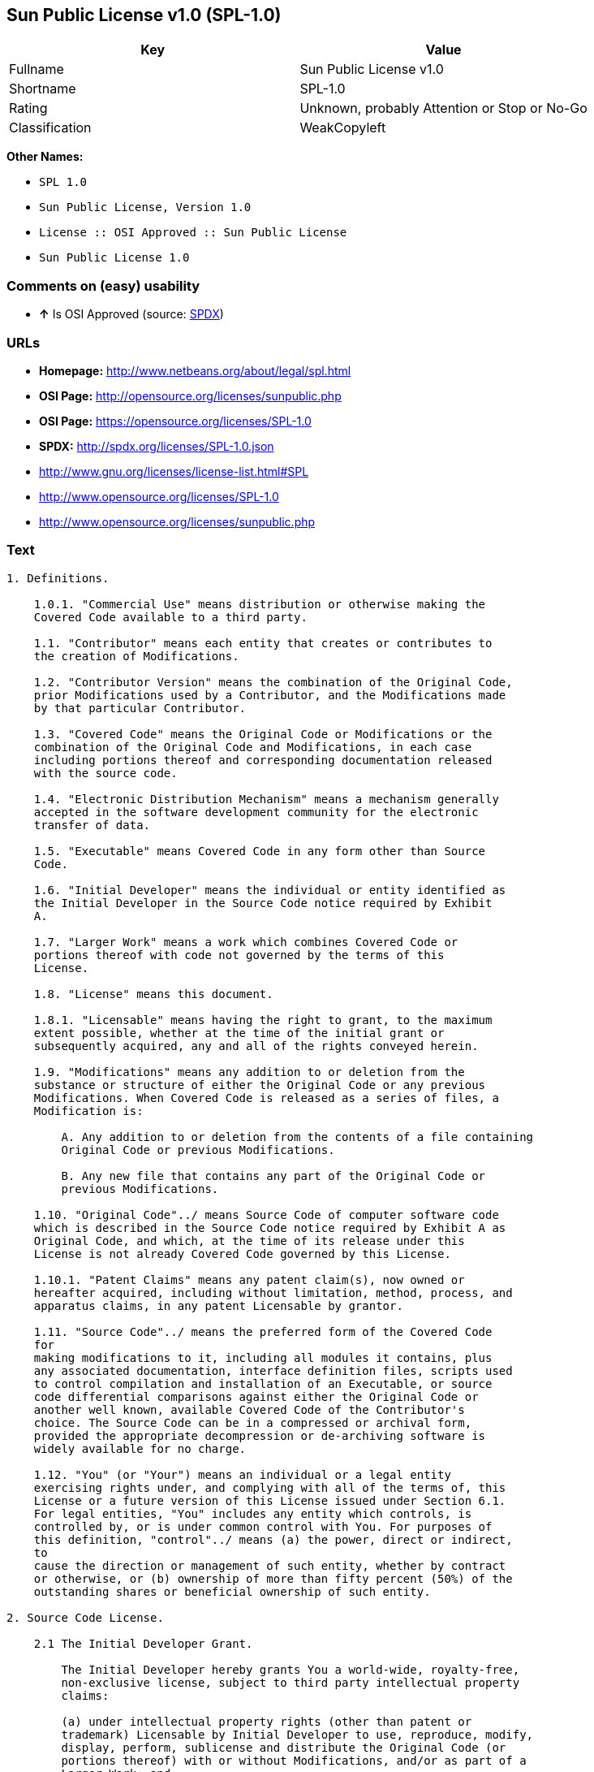 == Sun Public License v1.0 (SPL-1.0)

[cols=",",options="header",]
|====================================================
|Key |Value
|Fullname |Sun Public License v1.0
|Shortname |SPL-1.0
|Rating |Unknown, probably Attention or Stop or No-Go
|Classification |WeakCopyleft
|====================================================

*Other Names:*

* `SPL 1.0`
* `Sun Public License, Version 1.0`
* `License :: OSI Approved :: Sun Public License`
* `Sun Public License 1.0`

=== Comments on (easy) usability

* *↑* Is OSI Approved (source:
https://spdx.org/licenses/SPL-1.0.html[SPDX])

=== URLs

* *Homepage:* http://www.netbeans.org/about/legal/spl.html
* *OSI Page:* http://opensource.org/licenses/sunpublic.php
* *OSI Page:* https://opensource.org/licenses/SPL-1.0
* *SPDX:* http://spdx.org/licenses/SPL-1.0.json
* http://www.gnu.org/licenses/license-list.html#SPL
* http://www.opensource.org/licenses/SPL-1.0
* http://www.opensource.org/licenses/sunpublic.php

=== Text

....
1. Definitions.

    1.0.1. "Commercial Use" means distribution or otherwise making the
    Covered Code available to a third party.

    1.1. "Contributor" means each entity that creates or contributes to
    the creation of Modifications.

    1.2. "Contributor Version" means the combination of the Original Code,
    prior Modifications used by a Contributor, and the Modifications made
    by that particular Contributor.

    1.3. "Covered Code" means the Original Code or Modifications or the
    combination of the Original Code and Modifications, in each case
    including portions thereof and corresponding documentation released
    with the source code.

    1.4. "Electronic Distribution Mechanism" means a mechanism generally
    accepted in the software development community for the electronic
    transfer of data.

    1.5. "Executable" means Covered Code in any form other than Source
    Code.

    1.6. "Initial Developer" means the individual or entity identified as
    the Initial Developer in the Source Code notice required by Exhibit
    A.

    1.7. "Larger Work" means a work which combines Covered Code or
    portions thereof with code not governed by the terms of this
    License.

    1.8. "License" means this document.

    1.8.1. "Licensable" means having the right to grant, to the maximum
    extent possible, whether at the time of the initial grant or
    subsequently acquired, any and all of the rights conveyed herein.

    1.9. "Modifications" means any addition to or deletion from the
    substance or structure of either the Original Code or any previous
    Modifications. When Covered Code is released as a series of files, a
    Modification is:

        A. Any addition to or deletion from the contents of a file containing
        Original Code or previous Modifications.

        B. Any new file that contains any part of the Original Code or
        previous Modifications.

    1.10. "Original Code"../ means Source Code of computer software code
    which is described in the Source Code notice required by Exhibit A as
    Original Code, and which, at the time of its release under this
    License is not already Covered Code governed by this License.

    1.10.1. "Patent Claims" means any patent claim(s), now owned or
    hereafter acquired, including without limitation, method, process, and
    apparatus claims, in any patent Licensable by grantor.

    1.11. "Source Code"../ means the preferred form of the Covered Code
    for
    making modifications to it, including all modules it contains, plus
    any associated documentation, interface definition files, scripts used
    to control compilation and installation of an Executable, or source
    code differential comparisons against either the Original Code or
    another well known, available Covered Code of the Contributor's
    choice. The Source Code can be in a compressed or archival form,
    provided the appropriate decompression or de-archiving software is
    widely available for no charge.

    1.12. "You" (or "Your") means an individual or a legal entity
    exercising rights under, and complying with all of the terms of, this
    License or a future version of this License issued under Section 6.1.
    For legal entities, "You" includes any entity which controls, is
    controlled by, or is under common control with You. For purposes of
    this definition, "control"../ means (a) the power, direct or indirect,
    to
    cause the direction or management of such entity, whether by contract
    or otherwise, or (b) ownership of more than fifty percent (50%) of the
    outstanding shares or beneficial ownership of such entity.

2. Source Code License.

    2.1 The Initial Developer Grant.

        The Initial Developer hereby grants You a world-wide, royalty-free,
        non-exclusive license, subject to third party intellectual property
        claims:

        (a) under intellectual property rights (other than patent or
        trademark) Licensable by Initial Developer to use, reproduce, modify,
        display, perform, sublicense and distribute the Original Code (or
        portions thereof) with or without Modifications, and/or as part of a
        Larger Work; and

        (b) under Patent Claims infringed by the making, using or selling of
        Original Code, to make, have made, use, practice, sell, and offer for
        sale, and/or otherwise dispose of the Original Code (or portions
        thereof).

        (c) the licenses granted in this Section 2.1(a) and (b) are effective
        on the date Initial Developer first distributes Original Code under
        the terms of this License.

        (d) Notwithstanding Section 2.1(b) above, no patent license is
        granted: 1) for code that You delete from the Original Code; 2)
        separate from the Original Code; or 3) for infringements caused
        by:

        i) the modification of the Original Code or ii) the combination of the
        Original Code with other software or devices.

    2.2. Contributor Grant.

        Subject to third party intellectual property claims, each Contributor
        hereby grants You a world-wide, royalty-free, non-exclusive license

            (a) under intellectual property rights (other than patent
            or
            trademark) Licensable by Contributor, to use, reproduce, modify,
            display, perform, sublicense and distribute the Modifications created
            by such Contributor (or portions thereof) either on an unmodified
            basis, with other Modifications, as Covered Code and/or as part of a
            Larger Work; and

            b) under Patent Claims infringed by the making, using, or selling of
            Modifications made by that Contributor either alone and/or in
            combination with its Contributor Version (or portions of such
            combination), to make, use, sell, offer for sale, have made, and/or
            otherwise dispose of: 1) Modifications made by that Contributor (or
            portions thereof); and 2) the combination of Modifications made by
            that Contributor with its Contributor Version (or portions of such
            combination).

            (c) the licenses granted in Sections 2.2(a) and 2.2(b) are effective
            on the date Contributor first makes Commercial Use of the Covered
            Code.

            (d) notwithstanding Section 2.2(b) above, no patent license is
            granted: 1) for any code that Contributor has deleted from the
            Contributor Version; 2) separate from the Contributor Version; 3) for
            infringements caused by: i) third party modifications of Contributor
            Version or ii) the combination of Modifications made by that
            Contributor with other software (except as part of the Contributor
            Version) or other devices; or 4) under Patent Claims infringed by
            Covered Code in the absence of Modifications made by that
            Contributor.

    3. Distribution Obligations.

        3.1. Application of License.

        The Modifications which You create or to which You contribute are
        governed by the terms of this License, including without limitation
        Section 2.2. The Source Code version of Covered Code may be
        distributed only under the terms of this License or a future version
        of this License released under Section 6.1, and You must include a
        copy of this License with every copy of the Source Code You
        distribute. You may not offer or impose any terms on any Source Code
        version that alters or restricts the applicable version of this
        License or the recipients' rights hereunder. However, You may include
        an additional document offering the additional rights described in
        Section 3.5.

        3.2. Availability of Source Code.

        Any Modification which You create or to which You contribute must be
        made available in Source Code form under the terms of this License
        either on the same media as an Executable version or via an accepted
        Electronic Distribution Mechanism to anyone to whom you made an
        Executable version available; and if made available via Electronic
        Distribution Mechanism, must remain available for at least twelve (12)
        months after the date it initially became available, or at least six
        (6) months after a subsequent version of that particular Modification
        has been made available to such recipients. You are responsible for
        ensuring that the Source Code version remains available even if the
        Electronic Distribution Mechanism is maintained by a third party.

        3.3. Description of Modifications.

        You must cause all Covered Code to which You contribute to contain a
        file documenting the changes You made to create that Covered Code and
        the date of any change. You must include a prominent statement that
        the Modification is derived, directly or indirectly, from Original
        Code provided by the Initial Developer and including the name of the
        Initial Developer in (a) the Source Code, and (b) in any notice in an
        Executable version or related documentation in which You describe the
        origin or ownership of the Covered Code.

        3.4. Intellectual Property Matters.

            (a) Third Party Claims.

            If Contributor has knowledge that a license under a third party's
            intellectual property rights is required to exercise the rights
            granted by such Contributor under Sections 2.1 or 2.2, Contributor
            must include a text file with the Source Code distribution titled
            "../LEGAL'' which describes the claim and the party making the claim in
            sufficient detail that a recipient will know whom to contact. If
            Contributor obtains such knowledge after the Modification is made
            available as described in Section 3.2, Contributor shall promptly
            modify the LEGAL file in all copies Contributor makes available
            thereafter and shall take other steps (such as notifying appropriate
            mailing lists or newsgroups) reasonably calculated to inform those who
            received the Covered Code that new knowledge has been obtained.

            (b) Contributor APIs.

            If Contributor's Modifications include an application programming
            interface ("API"../) and Contributor has knowledge of patent licenses
            which are reasonably necessary to implement that API, Contributor must
            also include this information in the LEGAL file.

            (c) Representations.

            Contributor represents that, except as disclosed pursuant to Section
            3.4(a) above, Contributor believes that Contributor's Modifications
            are Contributor's original creation(s) and/or Contributor has
            sufficient rights to grant the rights conveyed by this
            License

            .

        3.5. Required Notices.

        You must duplicate the notice in Exhibit A in each file of the Source
        Code. If it is not possible to put such notice in a particular Source
        Code file due to its structure, then You must include such notice in a
        location (such as a relevant directory) where a user would be likely
        to look for such a notice. If You created one or more Modification(s)
        You may add your name as a Contributor to the notice described in
        Exhibit A. You must also duplicate this License in any documentation
        for the Source Code where You describe recipients' rights or ownership
        rights relating to Covered Code. You may choose to offer, and to
        charge a fee for, warranty, support, indemnity or liability
        obligations to one or more recipients of Covered Code. However, You
        may do so only on Your own behalf, and not on behalf of the Initial
        Developer or any Contributor. You must make it absolutely clear than
        any such warranty, support, indemnity or liability obligation is
        offered by You alone, and You hereby agree to indemnify the Initial
        Developer and every Contributor for any liability incurred by the
        Initial Developer or such Contributor as a result of warranty,
        support, indemnity or liability terms You offer.

        3.6. Distribution of Executable Versions.

        You may distribute Covered Code in Executable form only if the
        requirements of Section 3.1-3.5 have been met for that Covered Code,
        and if You include a notice stating that the Source Code version of
        the Covered Code is available under the terms of this License,
        including a description of how and where You have fulfilled the
        obligations of Section 3.2. The notice must be conspicuously included
        in any notice in an Executable version, related documentation or
        collateral in which You describe recipients' rights relating to the
        Covered Code. You may distribute the Executable version of Covered
        Code or ownership rights under a license of Your choice, which may
        contain terms different from this License, provided that You are in
        compliance with the terms of this License and that the license for the
        Executable version does not attempt to limit or alter the recipient's
        rights in the Source Code version from the rights set forth in this
        License. If You distribute the Executable version under a different
        license You must make it absolutely clear that any terms which differ
        from this License are offered by You alone, not by the Initial
        Developer or any Contributor. You hereby agree to indemnify the
        Initial Developer and every Contributor for any liability incurred by
        the Initial Developer or such Contributor as a result of any such
        terms You offer.

        3.7. Larger Works.

        You may create a Larger Work by combining Covered Code with other
        code
        not governed by the terms of this License and distribute the Larger
        Work as a single product. In such a case, You must make sure the
        requirements of this License are fulfilled for the Covered Code.

    4. Inability to Comply Due to Statute or Regulation.

    If it is impossible for You to comply with any of the terms of this
    License with respect to some or all of the Covered Code due to
    statute, judicial order, or regulation then You must: (a) comply with
    the terms of this License to the maximum extent possible; and (b)
    describe the limitations and the code they affect. Such description
    must be included in the LEGAL file described in Section 3.4 and must
    be included with all distributions of the Source Code. Except to the
    extent prohibited by statute or regulation, such description must be
    sufficiently detailed for a recipient of ordinary skill to be able to
    understand it.

    5. Application of this License.

    This License applies to code to which the Initial Developer has
    attached the notice in Exhibit A and to related Covered Code.

    6. Versions of the License.

        6.1. New Versions.

        Sun Microsystems, Inc. ("Sun") may publish revised and/or new versions
        of the License from time to time. Each version will be given a
        distinguishing version number.

        6.2. Effect of New Versions.

        Once Covered Code has been published under a particular version of
        the
        License, You may always continue to use it under the terms of that
        version. You may also choose to use such Covered Code under the terms
        of any subsequent version of the License published by Sun. No one
        other than Sun has the right to modify the terms applicable to Covered
        Code created under this License.

        6.3. Derivative Works.

        If You create or use a modified version of this License (which you
        may
        only do in order to apply it to code which is not already Covered Code
        governed by this License), You must: (a) rename Your license so that
        the phrases "Sun," "Sun Public License," or "SPL"../ or any confusingly
        similar phrase do not appear in your license (except to note that your
        license differs from this License) and (b) otherwise make it clear
        that Your version of the license contains terms which differ from the
        Sun Public License. (Filling in the name of the Initial Developer,
        Original Code or Contributor in the notice described in Exhibit A
        shall not of themselves be deemed to be modifications of this
        License.)

    7. DISCLAIMER OF WARRANTY.

    COVERED CODE IS PROVIDED UNDER THIS LICENSE ON AN "../AS IS'' BASIS,
    WITHOUT WARRANTY OF ANY KIND, EITHER EXPRESSED OR IMPLIED, INCLUDING,
    WITHOUT LIMITATION, WARRANTIES THAT THE COVERED CODE IS FREE OF
    DEFECTS, MERCHANTABLE, FIT FOR A PARTICULAR PURPOSE OR NON-INFRINGING.
    THE ENTIRE RISK AS TO THE QUALITY AND PERFORMANCE OF THE COVERED CODE
    IS WITH YOU. SHOULD ANY COVERED CODE PROVE DEFECTIVE IN ANY RESPECT,
    YOU (NOT THE INITIAL DEVELOPER OR ANY OTHER CONTRIBUTOR) ASSUME THE
    COST OF ANY NECESSARY SERVICING, REPAIR OR CORRECTION. THIS DISCLAIMER
    OF WARRANTY CONSTITUTES AN ESSENTIAL PART OF THIS LICENSE. NO USE OF
    ANY COVERED CODE IS AUTHORIZED HEREUNDER EXCEPT UNDER THIS
    DISCLAIMER.

    8. TERMINATION.

        8.1. This License and the rights granted hereunder will terminate
        automatically if You fail to comply with terms herein and fail to cure
        such breach within 30 days of becoming aware of the breach. All
        sublicenses to the Covered Code which are properly granted shall
        survive any termination of this License. Provisions which, by their
        nature, must remain in effect beyond the termination of this License
        shall survive.

        8.2. If You initiate litigation by asserting a patent infringement
        claim (excluding declaratory judgment actions) against Initial Developer
        or a Contributor (the Initial Developer or Contributor against whom
        You file such action is referred to as "Participant") alleging
        that:

            (a) such Participant's Contributor Version directly or indirectly
            infringes any patent, then any and all rights granted by such
            Participant to You under Sections 2.1 and/or 2.2 of this License
            shall, upon 60 days notice from Participant terminate prospectively,
            unless if within 60 days after receipt of notice You either: (i)
            agree in writing to pay Participant a mutually agreeable reasonable
            royalty for Your past and future use of Modifications made by such
            Participant, or (ii) withdraw Your litigation claim with respect to
            the Contributor Version against such Participant. If within 60 days
            of notice, a reasonable royalty and payment arrangement are not
            mutually agreed upon in writing by the parties or the litigation claim
            is not withdrawn, the rights granted by Participant to You under
            Sections 2.1 and/or 2.2 automatically terminate at the expiration of
            the 60 day notice period specified above.

            (b) any software, hardware, or device, other than such Participant's
            Contributor Version, directly or indirectly infringes any patent, then
            any rights granted to You by such Participant under Sections 2.1(b)
            and 2.2(b) are revoked effective as of the date You first made, used,
            sold, distributed, or had made, Modifications made by that
            Participant.

        8.3. If You assert a patent infringement claim against Participant
        alleging that such Participant's Contributor Version directly or
        indirectly infringes any patent where such claim is resolved (such as
        by license or settlement) prior to the initiation of patent
        infringement litigation, then the reasonable value of the licenses
        granted by such Participant under Sections 2.1 or 2.2 shall be taken
        into account in determining the amount or value of any payment or
        license.

        8.4. In the event of termination under Sections 8.1 or 8.2 above,
        all
        end user license agreements (excluding distributors and resellers)
        which have been validly granted by You or any distributor hereunder
        prior to termination shall survive termination.

    9. LIMITATION OF LIABILITY.

    UNDER NO CIRCUMSTANCES AND UNDER NO LEGAL THEORY, WHETHER TORT
    (INCLUDING NEGLIGENCE), CONTRACT, OR OTHERWISE, SHALL YOU, THE INITIAL
    DEVELOPER, ANY OTHER CONTRIBUTOR, OR ANY DISTRIBUTOR OF COVERED CODE,
    OR ANY SUPPLIER OF ANY OF SUCH PARTIES, BE LIABLE TO ANY PERSON FOR
    ANY INDIRECT, SPECIAL, INCIDENTAL, OR CONSEQUENTIAL DAMAGES OF ANY
    CHARACTER INCLUDING, WITHOUT LIMITATION, DAMAGES FOR LOSS OF GOODWILL,
    WORK STOPPAGE, COMPUTER FAILURE OR MALFUNCTION, OR ANY AND ALL OTHER
    COMMERCIAL DAMAGES OR LOSSES, EVEN IF SUCH PARTY SHALL HAVE BEEN
    INFORMED OF THE POSSIBILITY OF SUCH DAMAGES. THIS LIMITATION OF
    LIABILITY SHALL NOT APPLY TO LIABILITY FOR DEATH OR PERSONAL INJURY
    RESULTING FROM SUCH PARTY'S NEGLIGENCE TO THE EXTENT APPLICABLE LAW
    PROHIBITS SUCH LIMITATION. SOME JURISDICTIONS DO NOT ALLOW THE
    EXCLUSION OR LIMITATION OF INCIDENTAL OR CONSEQUENTIAL DAMAGES, SO
    THIS EXCLUSION AND LIMITATION MAY NOT APPLY TO YOU.

    10. U.S. GOVERNMENT END USERS.

    The Covered Code is a "commercial item," as that term is defined in
    48
    C.F.R. 2.101 (Oct. 1995), consisting of "commercial computer software"
    and "commercial computer software documentation,"../ as such terms are
    used in 48 C.F.R. 12.212 (Sept. 1995). Consistent with 48 C.F.R.
    12.212 and 48 C.F.R. 227.7202-1 through 227.7202-4 (June 1995), all
    U.S. Government End Users acquire Covered Code with only those rights
    set forth herein.

    11. MISCELLANEOUS.

    This License represents the complete agreement concerning subject
    matter hereof. If any provision of this License is held to be
    unenforceable, such provision shall be reformed only to the extent
    necessary to make it enforceable. This License shall be governed by
    California law provisions (except to the extent applicable law, if
    any, provides otherwise), excluding its conflict-of-law provisions.
    With respect to disputes in which at least one party is a citizen of,
    or an entity chartered or registered to do business in the United
    States of America, any litigation relating to this License shall be
    subject to the jurisdiction of the Federal Courts of the Northern
    District of California, with venue lying in Santa Clara County,
    California, with the losing party responsible for costs, including
    without limitation, court costs and reasonable attorneys' fees and
    expenses. The application of the United Nations Convention on
    Contracts for the International Sale of Goods is expressly excluded.
    Any law or regulation which provides that the language of a contract
    shall be construed against the drafter shall not apply to this
    License.

    12. RESPONSIBILITY FOR CLAIMS.

    As between Initial Developer and the Contributors, each party is
    responsible for claims and damages arising, directly or indirectly,
    out of its utilization of rights under this License and You agree to
    work with Initial Developer and Contributors to distribute such
    responsibility on an equitable basis. Nothing herein is intended or
    shall be deemed to constitute any admission of liability.

    13. MULTIPLE-LICENSED CODE.

    Initial Developer may designate portions of the Covered Code as
    ?Multiple-Licensed?. ?Multiple-Licensed? means that the Initial
    Developer permits you to utilize portions of the Covered Code under
    Your choice of the alternative licenses, if any, specified by the
    Initial Developer in the file described in Exhibit A.

    Exhibit A -Sun Public License Notice.

        The contents of this file are subject to the Sun Public License

        Version 1.0 (the License); you may not use this file except in

        compliance with the License. A copy of the License is available at

        http://www.sun.com/

        The Original Code is  . The Initial Developer of the

        Original Code is  . Portions created by   are Copyright

        (C) . All Rights Reserved.

        Contributor(s):  .

        Alternatively, the contents of this file may be used under the terms

        of the   license (the ?[   ] License?), in which case the

        provisions of [ ] License are applicable instead of those above.

        If you wish to allow use of your version of this file only under the

        terms of the [ ] License and not to allow others to use your

        version of this file under the SPL, indicate your decision by deleting

        the provisions above and replace them with the notice and other

        provisions required by the [   ] License. If you do not delete the

        provisions above, a recipient may use your version of this file under

        either the SPL or the [   ] License.

        [NOTE: The text of this Exhibit A may differ slightly from the text of

        the notices in the Source Code files of the Original Code. You should

        use the text of this Exhibit A rather than the text found in the

        Original Code Source Code for Your Modifications.]
....

'''''

=== Raw Data

....
{
    "__impliedNames": [
        "SPL-1.0",
        "Sun Public License v1.0",
        "spl-1.0",
        "SPL 1.0",
        "Sun Public License, Version 1.0",
        "License :: OSI Approved :: Sun Public License",
        "Sun Public License 1.0"
    ],
    "__impliedId": "SPL-1.0",
    "facts": {
        "Open Knowledge International": {
            "is_generic": null,
            "status": "active",
            "domain_software": true,
            "url": "https://opensource.org/licenses/SPL-1.0",
            "maintainer": "",
            "od_conformance": "not reviewed",
            "_sourceURL": "https://github.com/okfn/licenses/blob/master/licenses.csv",
            "domain_data": false,
            "osd_conformance": "approved",
            "id": "SPL-1.0",
            "title": "Sun Public License 1.0",
            "_implications": {
                "__impliedNames": [
                    "SPL-1.0",
                    "Sun Public License 1.0"
                ],
                "__impliedId": "SPL-1.0",
                "__impliedURLs": [
                    [
                        null,
                        "https://opensource.org/licenses/SPL-1.0"
                    ]
                ]
            },
            "domain_content": false
        },
        "LicenseName": {
            "implications": {
                "__impliedNames": [
                    "SPL-1.0",
                    "SPL-1.0",
                    "Sun Public License v1.0",
                    "spl-1.0",
                    "SPL 1.0",
                    "Sun Public License, Version 1.0",
                    "License :: OSI Approved :: Sun Public License",
                    "Sun Public License 1.0"
                ],
                "__impliedId": "SPL-1.0"
            },
            "shortname": "SPL-1.0",
            "otherNames": [
                "SPL-1.0",
                "Sun Public License v1.0",
                "spl-1.0",
                "SPL 1.0",
                "Sun Public License, Version 1.0",
                "License :: OSI Approved :: Sun Public License",
                "Sun Public License 1.0"
            ]
        },
        "SPDX": {
            "isSPDXLicenseDeprecated": false,
            "spdxFullName": "Sun Public License v1.0",
            "spdxDetailsURL": "http://spdx.org/licenses/SPL-1.0.json",
            "_sourceURL": "https://spdx.org/licenses/SPL-1.0.html",
            "spdxLicIsOSIApproved": true,
            "spdxSeeAlso": [
                "https://opensource.org/licenses/SPL-1.0"
            ],
            "_implications": {
                "__impliedNames": [
                    "SPL-1.0",
                    "Sun Public License v1.0"
                ],
                "__impliedId": "SPL-1.0",
                "__impliedJudgement": [
                    [
                        "SPDX",
                        {
                            "tag": "PositiveJudgement",
                            "contents": "Is OSI Approved"
                        }
                    ]
                ],
                "__impliedURLs": [
                    [
                        "SPDX",
                        "http://spdx.org/licenses/SPL-1.0.json"
                    ],
                    [
                        null,
                        "https://opensource.org/licenses/SPL-1.0"
                    ]
                ]
            },
            "spdxLicenseId": "SPL-1.0"
        },
        "Scancode": {
            "otherUrls": [
                "http://www.gnu.org/licenses/license-list.html#SPL",
                "http://www.opensource.org/licenses/SPL-1.0",
                "https://opensource.org/licenses/SPL-1.0"
            ],
            "homepageUrl": "http://www.netbeans.org/about/legal/spl.html",
            "shortName": "SPL 1.0",
            "textUrls": null,
            "text": "1. Definitions.\n\n    1.0.1. \"Commercial Use\" means distribution or otherwise making the\n    Covered Code available to a third party.\n\n    1.1. \"Contributor\" means each entity that creates or contributes to\n    the creation of Modifications.\n\n    1.2. \"Contributor Version\" means the combination of the Original Code,\n    prior Modifications used by a Contributor, and the Modifications made\n    by that particular Contributor.\n\n    1.3. \"Covered Code\" means the Original Code or Modifications or the\n    combination of the Original Code and Modifications, in each case\n    including portions thereof and corresponding documentation released\n    with the source code.\n\n    1.4. \"Electronic Distribution Mechanism\" means a mechanism generally\n    accepted in the software development community for the electronic\n    transfer of data.\n\n    1.5. \"Executable\" means Covered Code in any form other than Source\n    Code.\n\n    1.6. \"Initial Developer\" means the individual or entity identified as\n    the Initial Developer in the Source Code notice required by Exhibit\n    A.\n\n    1.7. \"Larger Work\" means a work which combines Covered Code or\n    portions thereof with code not governed by the terms of this\n    License.\n\n    1.8. \"License\" means this document.\n\n    1.8.1. \"Licensable\" means having the right to grant, to the maximum\n    extent possible, whether at the time of the initial grant or\n    subsequently acquired, any and all of the rights conveyed herein.\n\n    1.9. \"Modifications\" means any addition to or deletion from the\n    substance or structure of either the Original Code or any previous\n    Modifications. When Covered Code is released as a series of files, a\n    Modification is:\n\n        A. Any addition to or deletion from the contents of a file containing\n        Original Code or previous Modifications.\n\n        B. Any new file that contains any part of the Original Code or\n        previous Modifications.\n\n    1.10. \"Original Code\"../ means Source Code of computer software code\n    which is described in the Source Code notice required by Exhibit A as\n    Original Code, and which, at the time of its release under this\n    License is not already Covered Code governed by this License.\n\n    1.10.1. \"Patent Claims\" means any patent claim(s), now owned or\n    hereafter acquired, including without limitation, method, process, and\n    apparatus claims, in any patent Licensable by grantor.\n\n    1.11. \"Source Code\"../ means the preferred form of the Covered Code\n    for\n    making modifications to it, including all modules it contains, plus\n    any associated documentation, interface definition files, scripts used\n    to control compilation and installation of an Executable, or source\n    code differential comparisons against either the Original Code or\n    another well known, available Covered Code of the Contributor's\n    choice. The Source Code can be in a compressed or archival form,\n    provided the appropriate decompression or de-archiving software is\n    widely available for no charge.\n\n    1.12. \"You\" (or \"Your\") means an individual or a legal entity\n    exercising rights under, and complying with all of the terms of, this\n    License or a future version of this License issued under Section 6.1.\n    For legal entities, \"You\" includes any entity which controls, is\n    controlled by, or is under common control with You. For purposes of\n    this definition, \"control\"../ means (a) the power, direct or indirect,\n    to\n    cause the direction or management of such entity, whether by contract\n    or otherwise, or (b) ownership of more than fifty percent (50%) of the\n    outstanding shares or beneficial ownership of such entity.\n\n2. Source Code License.\n\n    2.1 The Initial Developer Grant.\n\n        The Initial Developer hereby grants You a world-wide, royalty-free,\n        non-exclusive license, subject to third party intellectual property\n        claims:\n\n        (a) under intellectual property rights (other than patent or\n        trademark) Licensable by Initial Developer to use, reproduce, modify,\n        display, perform, sublicense and distribute the Original Code (or\n        portions thereof) with or without Modifications, and/or as part of a\n        Larger Work; and\n\n        (b) under Patent Claims infringed by the making, using or selling of\n        Original Code, to make, have made, use, practice, sell, and offer for\n        sale, and/or otherwise dispose of the Original Code (or portions\n        thereof).\n\n        (c) the licenses granted in this Section 2.1(a) and (b) are effective\n        on the date Initial Developer first distributes Original Code under\n        the terms of this License.\n\n        (d) Notwithstanding Section 2.1(b) above, no patent license is\n        granted: 1) for code that You delete from the Original Code; 2)\n        separate from the Original Code; or 3) for infringements caused\n        by:\n\n        i) the modification of the Original Code or ii) the combination of the\n        Original Code with other software or devices.\n\n    2.2. Contributor Grant.\n\n        Subject to third party intellectual property claims, each Contributor\n        hereby grants You a world-wide, royalty-free, non-exclusive license\n\n            (a) under intellectual property rights (other than patent\n            or\n            trademark) Licensable by Contributor, to use, reproduce, modify,\n            display, perform, sublicense and distribute the Modifications created\n            by such Contributor (or portions thereof) either on an unmodified\n            basis, with other Modifications, as Covered Code and/or as part of a\n            Larger Work; and\n\n            b) under Patent Claims infringed by the making, using, or selling of\n            Modifications made by that Contributor either alone and/or in\n            combination with its Contributor Version (or portions of such\n            combination), to make, use, sell, offer for sale, have made, and/or\n            otherwise dispose of: 1) Modifications made by that Contributor (or\n            portions thereof); and 2) the combination of Modifications made by\n            that Contributor with its Contributor Version (or portions of such\n            combination).\n\n            (c) the licenses granted in Sections 2.2(a) and 2.2(b) are effective\n            on the date Contributor first makes Commercial Use of the Covered\n            Code.\n\n            (d) notwithstanding Section 2.2(b) above, no patent license is\n            granted: 1) for any code that Contributor has deleted from the\n            Contributor Version; 2) separate from the Contributor Version; 3) for\n            infringements caused by: i) third party modifications of Contributor\n            Version or ii) the combination of Modifications made by that\n            Contributor with other software (except as part of the Contributor\n            Version) or other devices; or 4) under Patent Claims infringed by\n            Covered Code in the absence of Modifications made by that\n            Contributor.\n\n    3. Distribution Obligations.\n\n        3.1. Application of License.\n\n        The Modifications which You create or to which You contribute are\n        governed by the terms of this License, including without limitation\n        Section 2.2. The Source Code version of Covered Code may be\n        distributed only under the terms of this License or a future version\n        of this License released under Section 6.1, and You must include a\n        copy of this License with every copy of the Source Code You\n        distribute. You may not offer or impose any terms on any Source Code\n        version that alters or restricts the applicable version of this\n        License or the recipients' rights hereunder. However, You may include\n        an additional document offering the additional rights described in\n        Section 3.5.\n\n        3.2. Availability of Source Code.\n\n        Any Modification which You create or to which You contribute must be\n        made available in Source Code form under the terms of this License\n        either on the same media as an Executable version or via an accepted\n        Electronic Distribution Mechanism to anyone to whom you made an\n        Executable version available; and if made available via Electronic\n        Distribution Mechanism, must remain available for at least twelve (12)\n        months after the date it initially became available, or at least six\n        (6) months after a subsequent version of that particular Modification\n        has been made available to such recipients. You are responsible for\n        ensuring that the Source Code version remains available even if the\n        Electronic Distribution Mechanism is maintained by a third party.\n\n        3.3. Description of Modifications.\n\n        You must cause all Covered Code to which You contribute to contain a\n        file documenting the changes You made to create that Covered Code and\n        the date of any change. You must include a prominent statement that\n        the Modification is derived, directly or indirectly, from Original\n        Code provided by the Initial Developer and including the name of the\n        Initial Developer in (a) the Source Code, and (b) in any notice in an\n        Executable version or related documentation in which You describe the\n        origin or ownership of the Covered Code.\n\n        3.4. Intellectual Property Matters.\n\n            (a) Third Party Claims.\n\n            If Contributor has knowledge that a license under a third party's\n            intellectual property rights is required to exercise the rights\n            granted by such Contributor under Sections 2.1 or 2.2, Contributor\n            must include a text file with the Source Code distribution titled\n            \"../LEGAL'' which describes the claim and the party making the claim in\n            sufficient detail that a recipient will know whom to contact. If\n            Contributor obtains such knowledge after the Modification is made\n            available as described in Section 3.2, Contributor shall promptly\n            modify the LEGAL file in all copies Contributor makes available\n            thereafter and shall take other steps (such as notifying appropriate\n            mailing lists or newsgroups) reasonably calculated to inform those who\n            received the Covered Code that new knowledge has been obtained.\n\n            (b) Contributor APIs.\n\n            If Contributor's Modifications include an application programming\n            interface (\"API\"../) and Contributor has knowledge of patent licenses\n            which are reasonably necessary to implement that API, Contributor must\n            also include this information in the LEGAL file.\n\n            (c) Representations.\n\n            Contributor represents that, except as disclosed pursuant to Section\n            3.4(a) above, Contributor believes that Contributor's Modifications\n            are Contributor's original creation(s) and/or Contributor has\n            sufficient rights to grant the rights conveyed by this\n            License\n\n            .\n\n        3.5. Required Notices.\n\n        You must duplicate the notice in Exhibit A in each file of the Source\n        Code. If it is not possible to put such notice in a particular Source\n        Code file due to its structure, then You must include such notice in a\n        location (such as a relevant directory) where a user would be likely\n        to look for such a notice. If You created one or more Modification(s)\n        You may add your name as a Contributor to the notice described in\n        Exhibit A. You must also duplicate this License in any documentation\n        for the Source Code where You describe recipients' rights or ownership\n        rights relating to Covered Code. You may choose to offer, and to\n        charge a fee for, warranty, support, indemnity or liability\n        obligations to one or more recipients of Covered Code. However, You\n        may do so only on Your own behalf, and not on behalf of the Initial\n        Developer or any Contributor. You must make it absolutely clear than\n        any such warranty, support, indemnity or liability obligation is\n        offered by You alone, and You hereby agree to indemnify the Initial\n        Developer and every Contributor for any liability incurred by the\n        Initial Developer or such Contributor as a result of warranty,\n        support, indemnity or liability terms You offer.\n\n        3.6. Distribution of Executable Versions.\n\n        You may distribute Covered Code in Executable form only if the\n        requirements of Section 3.1-3.5 have been met for that Covered Code,\n        and if You include a notice stating that the Source Code version of\n        the Covered Code is available under the terms of this License,\n        including a description of how and where You have fulfilled the\n        obligations of Section 3.2. The notice must be conspicuously included\n        in any notice in an Executable version, related documentation or\n        collateral in which You describe recipients' rights relating to the\n        Covered Code. You may distribute the Executable version of Covered\n        Code or ownership rights under a license of Your choice, which may\n        contain terms different from this License, provided that You are in\n        compliance with the terms of this License and that the license for the\n        Executable version does not attempt to limit or alter the recipient's\n        rights in the Source Code version from the rights set forth in this\n        License. If You distribute the Executable version under a different\n        license You must make it absolutely clear that any terms which differ\n        from this License are offered by You alone, not by the Initial\n        Developer or any Contributor. You hereby agree to indemnify the\n        Initial Developer and every Contributor for any liability incurred by\n        the Initial Developer or such Contributor as a result of any such\n        terms You offer.\n\n        3.7. Larger Works.\n\n        You may create a Larger Work by combining Covered Code with other\n        code\n        not governed by the terms of this License and distribute the Larger\n        Work as a single product. In such a case, You must make sure the\n        requirements of this License are fulfilled for the Covered Code.\n\n    4. Inability to Comply Due to Statute or Regulation.\n\n    If it is impossible for You to comply with any of the terms of this\n    License with respect to some or all of the Covered Code due to\n    statute, judicial order, or regulation then You must: (a) comply with\n    the terms of this License to the maximum extent possible; and (b)\n    describe the limitations and the code they affect. Such description\n    must be included in the LEGAL file described in Section 3.4 and must\n    be included with all distributions of the Source Code. Except to the\n    extent prohibited by statute or regulation, such description must be\n    sufficiently detailed for a recipient of ordinary skill to be able to\n    understand it.\n\n    5. Application of this License.\n\n    This License applies to code to which the Initial Developer has\n    attached the notice in Exhibit A and to related Covered Code.\n\n    6. Versions of the License.\n\n        6.1. New Versions.\n\n        Sun Microsystems, Inc. (\"Sun\") may publish revised and/or new versions\n        of the License from time to time. Each version will be given a\n        distinguishing version number.\n\n        6.2. Effect of New Versions.\n\n        Once Covered Code has been published under a particular version of\n        the\n        License, You may always continue to use it under the terms of that\n        version. You may also choose to use such Covered Code under the terms\n        of any subsequent version of the License published by Sun. No one\n        other than Sun has the right to modify the terms applicable to Covered\n        Code created under this License.\n\n        6.3. Derivative Works.\n\n        If You create or use a modified version of this License (which you\n        may\n        only do in order to apply it to code which is not already Covered Code\n        governed by this License), You must: (a) rename Your license so that\n        the phrases \"Sun,\" \"Sun Public License,\" or \"SPL\"../ or any confusingly\n        similar phrase do not appear in your license (except to note that your\n        license differs from this License) and (b) otherwise make it clear\n        that Your version of the license contains terms which differ from the\n        Sun Public License. (Filling in the name of the Initial Developer,\n        Original Code or Contributor in the notice described in Exhibit A\n        shall not of themselves be deemed to be modifications of this\n        License.)\n\n    7. DISCLAIMER OF WARRANTY.\n\n    COVERED CODE IS PROVIDED UNDER THIS LICENSE ON AN \"../AS IS'' BASIS,\n    WITHOUT WARRANTY OF ANY KIND, EITHER EXPRESSED OR IMPLIED, INCLUDING,\n    WITHOUT LIMITATION, WARRANTIES THAT THE COVERED CODE IS FREE OF\n    DEFECTS, MERCHANTABLE, FIT FOR A PARTICULAR PURPOSE OR NON-INFRINGING.\n    THE ENTIRE RISK AS TO THE QUALITY AND PERFORMANCE OF THE COVERED CODE\n    IS WITH YOU. SHOULD ANY COVERED CODE PROVE DEFECTIVE IN ANY RESPECT,\n    YOU (NOT THE INITIAL DEVELOPER OR ANY OTHER CONTRIBUTOR) ASSUME THE\n    COST OF ANY NECESSARY SERVICING, REPAIR OR CORRECTION. THIS DISCLAIMER\n    OF WARRANTY CONSTITUTES AN ESSENTIAL PART OF THIS LICENSE. NO USE OF\n    ANY COVERED CODE IS AUTHORIZED HEREUNDER EXCEPT UNDER THIS\n    DISCLAIMER.\n\n    8. TERMINATION.\n\n        8.1. This License and the rights granted hereunder will terminate\n        automatically if You fail to comply with terms herein and fail to cure\n        such breach within 30 days of becoming aware of the breach. All\n        sublicenses to the Covered Code which are properly granted shall\n        survive any termination of this License. Provisions which, by their\n        nature, must remain in effect beyond the termination of this License\n        shall survive.\n\n        8.2. If You initiate litigation by asserting a patent infringement\n        claim (excluding declaratory judgment actions) against Initial Developer\n        or a Contributor (the Initial Developer or Contributor against whom\n        You file such action is referred to as \"Participant\") alleging\n        that:\n\n            (a) such Participant's Contributor Version directly or indirectly\n            infringes any patent, then any and all rights granted by such\n            Participant to You under Sections 2.1 and/or 2.2 of this License\n            shall, upon 60 days notice from Participant terminate prospectively,\n            unless if within 60 days after receipt of notice You either: (i)\n            agree in writing to pay Participant a mutually agreeable reasonable\n            royalty for Your past and future use of Modifications made by such\n            Participant, or (ii) withdraw Your litigation claim with respect to\n            the Contributor Version against such Participant. If within 60 days\n            of notice, a reasonable royalty and payment arrangement are not\n            mutually agreed upon in writing by the parties or the litigation claim\n            is not withdrawn, the rights granted by Participant to You under\n            Sections 2.1 and/or 2.2 automatically terminate at the expiration of\n            the 60 day notice period specified above.\n\n            (b) any software, hardware, or device, other than such Participant's\n            Contributor Version, directly or indirectly infringes any patent, then\n            any rights granted to You by such Participant under Sections 2.1(b)\n            and 2.2(b) are revoked effective as of the date You first made, used,\n            sold, distributed, or had made, Modifications made by that\n            Participant.\n\n        8.3. If You assert a patent infringement claim against Participant\n        alleging that such Participant's Contributor Version directly or\n        indirectly infringes any patent where such claim is resolved (such as\n        by license or settlement) prior to the initiation of patent\n        infringement litigation, then the reasonable value of the licenses\n        granted by such Participant under Sections 2.1 or 2.2 shall be taken\n        into account in determining the amount or value of any payment or\n        license.\n\n        8.4. In the event of termination under Sections 8.1 or 8.2 above,\n        all\n        end user license agreements (excluding distributors and resellers)\n        which have been validly granted by You or any distributor hereunder\n        prior to termination shall survive termination.\n\n    9. LIMITATION OF LIABILITY.\n\n    UNDER NO CIRCUMSTANCES AND UNDER NO LEGAL THEORY, WHETHER TORT\n    (INCLUDING NEGLIGENCE), CONTRACT, OR OTHERWISE, SHALL YOU, THE INITIAL\n    DEVELOPER, ANY OTHER CONTRIBUTOR, OR ANY DISTRIBUTOR OF COVERED CODE,\n    OR ANY SUPPLIER OF ANY OF SUCH PARTIES, BE LIABLE TO ANY PERSON FOR\n    ANY INDIRECT, SPECIAL, INCIDENTAL, OR CONSEQUENTIAL DAMAGES OF ANY\n    CHARACTER INCLUDING, WITHOUT LIMITATION, DAMAGES FOR LOSS OF GOODWILL,\n    WORK STOPPAGE, COMPUTER FAILURE OR MALFUNCTION, OR ANY AND ALL OTHER\n    COMMERCIAL DAMAGES OR LOSSES, EVEN IF SUCH PARTY SHALL HAVE BEEN\n    INFORMED OF THE POSSIBILITY OF SUCH DAMAGES. THIS LIMITATION OF\n    LIABILITY SHALL NOT APPLY TO LIABILITY FOR DEATH OR PERSONAL INJURY\n    RESULTING FROM SUCH PARTY'S NEGLIGENCE TO THE EXTENT APPLICABLE LAW\n    PROHIBITS SUCH LIMITATION. SOME JURISDICTIONS DO NOT ALLOW THE\n    EXCLUSION OR LIMITATION OF INCIDENTAL OR CONSEQUENTIAL DAMAGES, SO\n    THIS EXCLUSION AND LIMITATION MAY NOT APPLY TO YOU.\n\n    10. U.S. GOVERNMENT END USERS.\n\n    The Covered Code is a \"commercial item,\" as that term is defined in\n    48\n    C.F.R. 2.101 (Oct. 1995), consisting of \"commercial computer software\"\n    and \"commercial computer software documentation,\"../ as such terms are\n    used in 48 C.F.R. 12.212 (Sept. 1995). Consistent with 48 C.F.R.\n    12.212 and 48 C.F.R. 227.7202-1 through 227.7202-4 (June 1995), all\n    U.S. Government End Users acquire Covered Code with only those rights\n    set forth herein.\n\n    11. MISCELLANEOUS.\n\n    This License represents the complete agreement concerning subject\n    matter hereof. If any provision of this License is held to be\n    unenforceable, such provision shall be reformed only to the extent\n    necessary to make it enforceable. This License shall be governed by\n    California law provisions (except to the extent applicable law, if\n    any, provides otherwise), excluding its conflict-of-law provisions.\n    With respect to disputes in which at least one party is a citizen of,\n    or an entity chartered or registered to do business in the United\n    States of America, any litigation relating to this License shall be\n    subject to the jurisdiction of the Federal Courts of the Northern\n    District of California, with venue lying in Santa Clara County,\n    California, with the losing party responsible for costs, including\n    without limitation, court costs and reasonable attorneys' fees and\n    expenses. The application of the United Nations Convention on\n    Contracts for the International Sale of Goods is expressly excluded.\n    Any law or regulation which provides that the language of a contract\n    shall be construed against the drafter shall not apply to this\n    License.\n\n    12. RESPONSIBILITY FOR CLAIMS.\n\n    As between Initial Developer and the Contributors, each party is\n    responsible for claims and damages arising, directly or indirectly,\n    out of its utilization of rights under this License and You agree to\n    work with Initial Developer and Contributors to distribute such\n    responsibility on an equitable basis. Nothing herein is intended or\n    shall be deemed to constitute any admission of liability.\n\n    13. MULTIPLE-LICENSED CODE.\n\n    Initial Developer may designate portions of the Covered Code as\n    ?Multiple-Licensed?. ?Multiple-Licensed? means that the Initial\n    Developer permits you to utilize portions of the Covered Code under\n    Your choice of the alternative licenses, if any, specified by the\n    Initial Developer in the file described in Exhibit A.\n\n    Exhibit A -Sun Public License Notice.\n\n        The contents of this file are subject to the Sun Public License\n\n        Version 1.0 (the License); you may not use this file except in\n\n        compliance with the License. A copy of the License is available at\n\n        http://www.sun.com/\n\n        The Original Code is  . The Initial Developer of the\n\n        Original Code is  . Portions created by   are Copyright\n\n        (C) . All Rights Reserved.\n\n        Contributor(s):  .\n\n        Alternatively, the contents of this file may be used under the terms\n\n        of the   license (the ?[   ] License?), in which case the\n\n        provisions of [ ] License are applicable instead of those above.\n\n        If you wish to allow use of your version of this file only under the\n\n        terms of the [ ] License and not to allow others to use your\n\n        version of this file under the SPL, indicate your decision by deleting\n\n        the provisions above and replace them with the notice and other\n\n        provisions required by the [   ] License. If you do not delete the\n\n        provisions above, a recipient may use your version of this file under\n\n        either the SPL or the [   ] License.\n\n        [NOTE: The text of this Exhibit A may differ slightly from the text of\n\n        the notices in the Source Code files of the Original Code. You should\n\n        use the text of this Exhibit A rather than the text found in the\n\n        Original Code Source Code for Your Modifications.]",
            "category": "Copyleft Limited",
            "osiUrl": "http://opensource.org/licenses/sunpublic.php",
            "owner": "Oracle (Sun)",
            "_sourceURL": "https://github.com/nexB/scancode-toolkit/blob/develop/src/licensedcode/data/licenses/spl-1.0.yml",
            "key": "spl-1.0",
            "name": "Sun Public License 1.0",
            "spdxId": "SPL-1.0",
            "_implications": {
                "__impliedNames": [
                    "spl-1.0",
                    "SPL 1.0",
                    "SPL-1.0"
                ],
                "__impliedId": "SPL-1.0",
                "__impliedCopyleft": [
                    [
                        "Scancode",
                        "WeakCopyleft"
                    ]
                ],
                "__calculatedCopyleft": "WeakCopyleft",
                "__impliedText": "1. Definitions.\n\n    1.0.1. \"Commercial Use\" means distribution or otherwise making the\n    Covered Code available to a third party.\n\n    1.1. \"Contributor\" means each entity that creates or contributes to\n    the creation of Modifications.\n\n    1.2. \"Contributor Version\" means the combination of the Original Code,\n    prior Modifications used by a Contributor, and the Modifications made\n    by that particular Contributor.\n\n    1.3. \"Covered Code\" means the Original Code or Modifications or the\n    combination of the Original Code and Modifications, in each case\n    including portions thereof and corresponding documentation released\n    with the source code.\n\n    1.4. \"Electronic Distribution Mechanism\" means a mechanism generally\n    accepted in the software development community for the electronic\n    transfer of data.\n\n    1.5. \"Executable\" means Covered Code in any form other than Source\n    Code.\n\n    1.6. \"Initial Developer\" means the individual or entity identified as\n    the Initial Developer in the Source Code notice required by Exhibit\n    A.\n\n    1.7. \"Larger Work\" means a work which combines Covered Code or\n    portions thereof with code not governed by the terms of this\n    License.\n\n    1.8. \"License\" means this document.\n\n    1.8.1. \"Licensable\" means having the right to grant, to the maximum\n    extent possible, whether at the time of the initial grant or\n    subsequently acquired, any and all of the rights conveyed herein.\n\n    1.9. \"Modifications\" means any addition to or deletion from the\n    substance or structure of either the Original Code or any previous\n    Modifications. When Covered Code is released as a series of files, a\n    Modification is:\n\n        A. Any addition to or deletion from the contents of a file containing\n        Original Code or previous Modifications.\n\n        B. Any new file that contains any part of the Original Code or\n        previous Modifications.\n\n    1.10. \"Original Code\"../ means Source Code of computer software code\n    which is described in the Source Code notice required by Exhibit A as\n    Original Code, and which, at the time of its release under this\n    License is not already Covered Code governed by this License.\n\n    1.10.1. \"Patent Claims\" means any patent claim(s), now owned or\n    hereafter acquired, including without limitation, method, process, and\n    apparatus claims, in any patent Licensable by grantor.\n\n    1.11. \"Source Code\"../ means the preferred form of the Covered Code\n    for\n    making modifications to it, including all modules it contains, plus\n    any associated documentation, interface definition files, scripts used\n    to control compilation and installation of an Executable, or source\n    code differential comparisons against either the Original Code or\n    another well known, available Covered Code of the Contributor's\n    choice. The Source Code can be in a compressed or archival form,\n    provided the appropriate decompression or de-archiving software is\n    widely available for no charge.\n\n    1.12. \"You\" (or \"Your\") means an individual or a legal entity\n    exercising rights under, and complying with all of the terms of, this\n    License or a future version of this License issued under Section 6.1.\n    For legal entities, \"You\" includes any entity which controls, is\n    controlled by, or is under common control with You. For purposes of\n    this definition, \"control\"../ means (a) the power, direct or indirect,\n    to\n    cause the direction or management of such entity, whether by contract\n    or otherwise, or (b) ownership of more than fifty percent (50%) of the\n    outstanding shares or beneficial ownership of such entity.\n\n2. Source Code License.\n\n    2.1 The Initial Developer Grant.\n\n        The Initial Developer hereby grants You a world-wide, royalty-free,\n        non-exclusive license, subject to third party intellectual property\n        claims:\n\n        (a) under intellectual property rights (other than patent or\n        trademark) Licensable by Initial Developer to use, reproduce, modify,\n        display, perform, sublicense and distribute the Original Code (or\n        portions thereof) with or without Modifications, and/or as part of a\n        Larger Work; and\n\n        (b) under Patent Claims infringed by the making, using or selling of\n        Original Code, to make, have made, use, practice, sell, and offer for\n        sale, and/or otherwise dispose of the Original Code (or portions\n        thereof).\n\n        (c) the licenses granted in this Section 2.1(a) and (b) are effective\n        on the date Initial Developer first distributes Original Code under\n        the terms of this License.\n\n        (d) Notwithstanding Section 2.1(b) above, no patent license is\n        granted: 1) for code that You delete from the Original Code; 2)\n        separate from the Original Code; or 3) for infringements caused\n        by:\n\n        i) the modification of the Original Code or ii) the combination of the\n        Original Code with other software or devices.\n\n    2.2. Contributor Grant.\n\n        Subject to third party intellectual property claims, each Contributor\n        hereby grants You a world-wide, royalty-free, non-exclusive license\n\n            (a) under intellectual property rights (other than patent\n            or\n            trademark) Licensable by Contributor, to use, reproduce, modify,\n            display, perform, sublicense and distribute the Modifications created\n            by such Contributor (or portions thereof) either on an unmodified\n            basis, with other Modifications, as Covered Code and/or as part of a\n            Larger Work; and\n\n            b) under Patent Claims infringed by the making, using, or selling of\n            Modifications made by that Contributor either alone and/or in\n            combination with its Contributor Version (or portions of such\n            combination), to make, use, sell, offer for sale, have made, and/or\n            otherwise dispose of: 1) Modifications made by that Contributor (or\n            portions thereof); and 2) the combination of Modifications made by\n            that Contributor with its Contributor Version (or portions of such\n            combination).\n\n            (c) the licenses granted in Sections 2.2(a) and 2.2(b) are effective\n            on the date Contributor first makes Commercial Use of the Covered\n            Code.\n\n            (d) notwithstanding Section 2.2(b) above, no patent license is\n            granted: 1) for any code that Contributor has deleted from the\n            Contributor Version; 2) separate from the Contributor Version; 3) for\n            infringements caused by: i) third party modifications of Contributor\n            Version or ii) the combination of Modifications made by that\n            Contributor with other software (except as part of the Contributor\n            Version) or other devices; or 4) under Patent Claims infringed by\n            Covered Code in the absence of Modifications made by that\n            Contributor.\n\n    3. Distribution Obligations.\n\n        3.1. Application of License.\n\n        The Modifications which You create or to which You contribute are\n        governed by the terms of this License, including without limitation\n        Section 2.2. The Source Code version of Covered Code may be\n        distributed only under the terms of this License or a future version\n        of this License released under Section 6.1, and You must include a\n        copy of this License with every copy of the Source Code You\n        distribute. You may not offer or impose any terms on any Source Code\n        version that alters or restricts the applicable version of this\n        License or the recipients' rights hereunder. However, You may include\n        an additional document offering the additional rights described in\n        Section 3.5.\n\n        3.2. Availability of Source Code.\n\n        Any Modification which You create or to which You contribute must be\n        made available in Source Code form under the terms of this License\n        either on the same media as an Executable version or via an accepted\n        Electronic Distribution Mechanism to anyone to whom you made an\n        Executable version available; and if made available via Electronic\n        Distribution Mechanism, must remain available for at least twelve (12)\n        months after the date it initially became available, or at least six\n        (6) months after a subsequent version of that particular Modification\n        has been made available to such recipients. You are responsible for\n        ensuring that the Source Code version remains available even if the\n        Electronic Distribution Mechanism is maintained by a third party.\n\n        3.3. Description of Modifications.\n\n        You must cause all Covered Code to which You contribute to contain a\n        file documenting the changes You made to create that Covered Code and\n        the date of any change. You must include a prominent statement that\n        the Modification is derived, directly or indirectly, from Original\n        Code provided by the Initial Developer and including the name of the\n        Initial Developer in (a) the Source Code, and (b) in any notice in an\n        Executable version or related documentation in which You describe the\n        origin or ownership of the Covered Code.\n\n        3.4. Intellectual Property Matters.\n\n            (a) Third Party Claims.\n\n            If Contributor has knowledge that a license under a third party's\n            intellectual property rights is required to exercise the rights\n            granted by such Contributor under Sections 2.1 or 2.2, Contributor\n            must include a text file with the Source Code distribution titled\n            \"../LEGAL'' which describes the claim and the party making the claim in\n            sufficient detail that a recipient will know whom to contact. If\n            Contributor obtains such knowledge after the Modification is made\n            available as described in Section 3.2, Contributor shall promptly\n            modify the LEGAL file in all copies Contributor makes available\n            thereafter and shall take other steps (such as notifying appropriate\n            mailing lists or newsgroups) reasonably calculated to inform those who\n            received the Covered Code that new knowledge has been obtained.\n\n            (b) Contributor APIs.\n\n            If Contributor's Modifications include an application programming\n            interface (\"API\"../) and Contributor has knowledge of patent licenses\n            which are reasonably necessary to implement that API, Contributor must\n            also include this information in the LEGAL file.\n\n            (c) Representations.\n\n            Contributor represents that, except as disclosed pursuant to Section\n            3.4(a) above, Contributor believes that Contributor's Modifications\n            are Contributor's original creation(s) and/or Contributor has\n            sufficient rights to grant the rights conveyed by this\n            License\n\n            .\n\n        3.5. Required Notices.\n\n        You must duplicate the notice in Exhibit A in each file of the Source\n        Code. If it is not possible to put such notice in a particular Source\n        Code file due to its structure, then You must include such notice in a\n        location (such as a relevant directory) where a user would be likely\n        to look for such a notice. If You created one or more Modification(s)\n        You may add your name as a Contributor to the notice described in\n        Exhibit A. You must also duplicate this License in any documentation\n        for the Source Code where You describe recipients' rights or ownership\n        rights relating to Covered Code. You may choose to offer, and to\n        charge a fee for, warranty, support, indemnity or liability\n        obligations to one or more recipients of Covered Code. However, You\n        may do so only on Your own behalf, and not on behalf of the Initial\n        Developer or any Contributor. You must make it absolutely clear than\n        any such warranty, support, indemnity or liability obligation is\n        offered by You alone, and You hereby agree to indemnify the Initial\n        Developer and every Contributor for any liability incurred by the\n        Initial Developer or such Contributor as a result of warranty,\n        support, indemnity or liability terms You offer.\n\n        3.6. Distribution of Executable Versions.\n\n        You may distribute Covered Code in Executable form only if the\n        requirements of Section 3.1-3.5 have been met for that Covered Code,\n        and if You include a notice stating that the Source Code version of\n        the Covered Code is available under the terms of this License,\n        including a description of how and where You have fulfilled the\n        obligations of Section 3.2. The notice must be conspicuously included\n        in any notice in an Executable version, related documentation or\n        collateral in which You describe recipients' rights relating to the\n        Covered Code. You may distribute the Executable version of Covered\n        Code or ownership rights under a license of Your choice, which may\n        contain terms different from this License, provided that You are in\n        compliance with the terms of this License and that the license for the\n        Executable version does not attempt to limit or alter the recipient's\n        rights in the Source Code version from the rights set forth in this\n        License. If You distribute the Executable version under a different\n        license You must make it absolutely clear that any terms which differ\n        from this License are offered by You alone, not by the Initial\n        Developer or any Contributor. You hereby agree to indemnify the\n        Initial Developer and every Contributor for any liability incurred by\n        the Initial Developer or such Contributor as a result of any such\n        terms You offer.\n\n        3.7. Larger Works.\n\n        You may create a Larger Work by combining Covered Code with other\n        code\n        not governed by the terms of this License and distribute the Larger\n        Work as a single product. In such a case, You must make sure the\n        requirements of this License are fulfilled for the Covered Code.\n\n    4. Inability to Comply Due to Statute or Regulation.\n\n    If it is impossible for You to comply with any of the terms of this\n    License with respect to some or all of the Covered Code due to\n    statute, judicial order, or regulation then You must: (a) comply with\n    the terms of this License to the maximum extent possible; and (b)\n    describe the limitations and the code they affect. Such description\n    must be included in the LEGAL file described in Section 3.4 and must\n    be included with all distributions of the Source Code. Except to the\n    extent prohibited by statute or regulation, such description must be\n    sufficiently detailed for a recipient of ordinary skill to be able to\n    understand it.\n\n    5. Application of this License.\n\n    This License applies to code to which the Initial Developer has\n    attached the notice in Exhibit A and to related Covered Code.\n\n    6. Versions of the License.\n\n        6.1. New Versions.\n\n        Sun Microsystems, Inc. (\"Sun\") may publish revised and/or new versions\n        of the License from time to time. Each version will be given a\n        distinguishing version number.\n\n        6.2. Effect of New Versions.\n\n        Once Covered Code has been published under a particular version of\n        the\n        License, You may always continue to use it under the terms of that\n        version. You may also choose to use such Covered Code under the terms\n        of any subsequent version of the License published by Sun. No one\n        other than Sun has the right to modify the terms applicable to Covered\n        Code created under this License.\n\n        6.3. Derivative Works.\n\n        If You create or use a modified version of this License (which you\n        may\n        only do in order to apply it to code which is not already Covered Code\n        governed by this License), You must: (a) rename Your license so that\n        the phrases \"Sun,\" \"Sun Public License,\" or \"SPL\"../ or any confusingly\n        similar phrase do not appear in your license (except to note that your\n        license differs from this License) and (b) otherwise make it clear\n        that Your version of the license contains terms which differ from the\n        Sun Public License. (Filling in the name of the Initial Developer,\n        Original Code or Contributor in the notice described in Exhibit A\n        shall not of themselves be deemed to be modifications of this\n        License.)\n\n    7. DISCLAIMER OF WARRANTY.\n\n    COVERED CODE IS PROVIDED UNDER THIS LICENSE ON AN \"../AS IS'' BASIS,\n    WITHOUT WARRANTY OF ANY KIND, EITHER EXPRESSED OR IMPLIED, INCLUDING,\n    WITHOUT LIMITATION, WARRANTIES THAT THE COVERED CODE IS FREE OF\n    DEFECTS, MERCHANTABLE, FIT FOR A PARTICULAR PURPOSE OR NON-INFRINGING.\n    THE ENTIRE RISK AS TO THE QUALITY AND PERFORMANCE OF THE COVERED CODE\n    IS WITH YOU. SHOULD ANY COVERED CODE PROVE DEFECTIVE IN ANY RESPECT,\n    YOU (NOT THE INITIAL DEVELOPER OR ANY OTHER CONTRIBUTOR) ASSUME THE\n    COST OF ANY NECESSARY SERVICING, REPAIR OR CORRECTION. THIS DISCLAIMER\n    OF WARRANTY CONSTITUTES AN ESSENTIAL PART OF THIS LICENSE. NO USE OF\n    ANY COVERED CODE IS AUTHORIZED HEREUNDER EXCEPT UNDER THIS\n    DISCLAIMER.\n\n    8. TERMINATION.\n\n        8.1. This License and the rights granted hereunder will terminate\n        automatically if You fail to comply with terms herein and fail to cure\n        such breach within 30 days of becoming aware of the breach. All\n        sublicenses to the Covered Code which are properly granted shall\n        survive any termination of this License. Provisions which, by their\n        nature, must remain in effect beyond the termination of this License\n        shall survive.\n\n        8.2. If You initiate litigation by asserting a patent infringement\n        claim (excluding declaratory judgment actions) against Initial Developer\n        or a Contributor (the Initial Developer or Contributor against whom\n        You file such action is referred to as \"Participant\") alleging\n        that:\n\n            (a) such Participant's Contributor Version directly or indirectly\n            infringes any patent, then any and all rights granted by such\n            Participant to You under Sections 2.1 and/or 2.2 of this License\n            shall, upon 60 days notice from Participant terminate prospectively,\n            unless if within 60 days after receipt of notice You either: (i)\n            agree in writing to pay Participant a mutually agreeable reasonable\n            royalty for Your past and future use of Modifications made by such\n            Participant, or (ii) withdraw Your litigation claim with respect to\n            the Contributor Version against such Participant. If within 60 days\n            of notice, a reasonable royalty and payment arrangement are not\n            mutually agreed upon in writing by the parties or the litigation claim\n            is not withdrawn, the rights granted by Participant to You under\n            Sections 2.1 and/or 2.2 automatically terminate at the expiration of\n            the 60 day notice period specified above.\n\n            (b) any software, hardware, or device, other than such Participant's\n            Contributor Version, directly or indirectly infringes any patent, then\n            any rights granted to You by such Participant under Sections 2.1(b)\n            and 2.2(b) are revoked effective as of the date You first made, used,\n            sold, distributed, or had made, Modifications made by that\n            Participant.\n\n        8.3. If You assert a patent infringement claim against Participant\n        alleging that such Participant's Contributor Version directly or\n        indirectly infringes any patent where such claim is resolved (such as\n        by license or settlement) prior to the initiation of patent\n        infringement litigation, then the reasonable value of the licenses\n        granted by such Participant under Sections 2.1 or 2.2 shall be taken\n        into account in determining the amount or value of any payment or\n        license.\n\n        8.4. In the event of termination under Sections 8.1 or 8.2 above,\n        all\n        end user license agreements (excluding distributors and resellers)\n        which have been validly granted by You or any distributor hereunder\n        prior to termination shall survive termination.\n\n    9. LIMITATION OF LIABILITY.\n\n    UNDER NO CIRCUMSTANCES AND UNDER NO LEGAL THEORY, WHETHER TORT\n    (INCLUDING NEGLIGENCE), CONTRACT, OR OTHERWISE, SHALL YOU, THE INITIAL\n    DEVELOPER, ANY OTHER CONTRIBUTOR, OR ANY DISTRIBUTOR OF COVERED CODE,\n    OR ANY SUPPLIER OF ANY OF SUCH PARTIES, BE LIABLE TO ANY PERSON FOR\n    ANY INDIRECT, SPECIAL, INCIDENTAL, OR CONSEQUENTIAL DAMAGES OF ANY\n    CHARACTER INCLUDING, WITHOUT LIMITATION, DAMAGES FOR LOSS OF GOODWILL,\n    WORK STOPPAGE, COMPUTER FAILURE OR MALFUNCTION, OR ANY AND ALL OTHER\n    COMMERCIAL DAMAGES OR LOSSES, EVEN IF SUCH PARTY SHALL HAVE BEEN\n    INFORMED OF THE POSSIBILITY OF SUCH DAMAGES. THIS LIMITATION OF\n    LIABILITY SHALL NOT APPLY TO LIABILITY FOR DEATH OR PERSONAL INJURY\n    RESULTING FROM SUCH PARTY'S NEGLIGENCE TO THE EXTENT APPLICABLE LAW\n    PROHIBITS SUCH LIMITATION. SOME JURISDICTIONS DO NOT ALLOW THE\n    EXCLUSION OR LIMITATION OF INCIDENTAL OR CONSEQUENTIAL DAMAGES, SO\n    THIS EXCLUSION AND LIMITATION MAY NOT APPLY TO YOU.\n\n    10. U.S. GOVERNMENT END USERS.\n\n    The Covered Code is a \"commercial item,\" as that term is defined in\n    48\n    C.F.R. 2.101 (Oct. 1995), consisting of \"commercial computer software\"\n    and \"commercial computer software documentation,\"../ as such terms are\n    used in 48 C.F.R. 12.212 (Sept. 1995). Consistent with 48 C.F.R.\n    12.212 and 48 C.F.R. 227.7202-1 through 227.7202-4 (June 1995), all\n    U.S. Government End Users acquire Covered Code with only those rights\n    set forth herein.\n\n    11. MISCELLANEOUS.\n\n    This License represents the complete agreement concerning subject\n    matter hereof. If any provision of this License is held to be\n    unenforceable, such provision shall be reformed only to the extent\n    necessary to make it enforceable. This License shall be governed by\n    California law provisions (except to the extent applicable law, if\n    any, provides otherwise), excluding its conflict-of-law provisions.\n    With respect to disputes in which at least one party is a citizen of,\n    or an entity chartered or registered to do business in the United\n    States of America, any litigation relating to this License shall be\n    subject to the jurisdiction of the Federal Courts of the Northern\n    District of California, with venue lying in Santa Clara County,\n    California, with the losing party responsible for costs, including\n    without limitation, court costs and reasonable attorneys' fees and\n    expenses. The application of the United Nations Convention on\n    Contracts for the International Sale of Goods is expressly excluded.\n    Any law or regulation which provides that the language of a contract\n    shall be construed against the drafter shall not apply to this\n    License.\n\n    12. RESPONSIBILITY FOR CLAIMS.\n\n    As between Initial Developer and the Contributors, each party is\n    responsible for claims and damages arising, directly or indirectly,\n    out of its utilization of rights under this License and You agree to\n    work with Initial Developer and Contributors to distribute such\n    responsibility on an equitable basis. Nothing herein is intended or\n    shall be deemed to constitute any admission of liability.\n\n    13. MULTIPLE-LICENSED CODE.\n\n    Initial Developer may designate portions of the Covered Code as\n    ?Multiple-Licensed?. ?Multiple-Licensed? means that the Initial\n    Developer permits you to utilize portions of the Covered Code under\n    Your choice of the alternative licenses, if any, specified by the\n    Initial Developer in the file described in Exhibit A.\n\n    Exhibit A -Sun Public License Notice.\n\n        The contents of this file are subject to the Sun Public License\n\n        Version 1.0 (the License); you may not use this file except in\n\n        compliance with the License. A copy of the License is available at\n\n        http://www.sun.com/\n\n        The Original Code is  . The Initial Developer of the\n\n        Original Code is  . Portions created by   are Copyright\n\n        (C) . All Rights Reserved.\n\n        Contributor(s):  .\n\n        Alternatively, the contents of this file may be used under the terms\n\n        of the   license (the ?[   ] License?), in which case the\n\n        provisions of [ ] License are applicable instead of those above.\n\n        If you wish to allow use of your version of this file only under the\n\n        terms of the [ ] License and not to allow others to use your\n\n        version of this file under the SPL, indicate your decision by deleting\n\n        the provisions above and replace them with the notice and other\n\n        provisions required by the [   ] License. If you do not delete the\n\n        provisions above, a recipient may use your version of this file under\n\n        either the SPL or the [   ] License.\n\n        [NOTE: The text of this Exhibit A may differ slightly from the text of\n\n        the notices in the Source Code files of the Original Code. You should\n\n        use the text of this Exhibit A rather than the text found in the\n\n        Original Code Source Code for Your Modifications.]",
                "__impliedURLs": [
                    [
                        "Homepage",
                        "http://www.netbeans.org/about/legal/spl.html"
                    ],
                    [
                        "OSI Page",
                        "http://opensource.org/licenses/sunpublic.php"
                    ],
                    [
                        null,
                        "http://www.gnu.org/licenses/license-list.html#SPL"
                    ],
                    [
                        null,
                        "http://www.opensource.org/licenses/SPL-1.0"
                    ],
                    [
                        null,
                        "https://opensource.org/licenses/SPL-1.0"
                    ]
                ]
            }
        },
        "OpenChainPolicyTemplate": {
            "isSaaSDeemed": "no",
            "licenseType": "copyleft",
            "freedomOrDeath": "no",
            "typeCopyleft": "weak",
            "_sourceURL": "https://github.com/OpenChain-Project/curriculum/raw/ddf1e879341adbd9b297cd67c5d5c16b2076540b/policy-template/Open%20Source%20Policy%20Template%20for%20OpenChain%20Specification%201.2.ods",
            "name": "Sun Public License 1.0 ",
            "commercialUse": true,
            "spdxId": "SPL-1.0",
            "_implications": {
                "__impliedNames": [
                    "SPL-1.0"
                ]
            }
        },
        "ifrOSS": {
            "ifrKind": "IfrWeakCopyleft_MPLlike",
            "ifrURL": "http://www.opensource.org/licenses/sunpublic.php",
            "_sourceURL": "https://ifross.github.io/ifrOSS/Lizenzcenter",
            "ifrName": "Sun Public License v1.0",
            "ifrId": null,
            "_implications": {
                "__impliedNames": [
                    "Sun Public License v1.0"
                ],
                "__impliedURLs": [
                    [
                        null,
                        "http://www.opensource.org/licenses/sunpublic.php"
                    ]
                ]
            }
        },
        "OpenSourceInitiative": {
            "text": [
                {
                    "url": "https://opensource.org/licenses/SPL-1.0",
                    "title": "HTML",
                    "media_type": "text/html"
                }
            ],
            "identifiers": [
                {
                    "identifier": "SPL-1.0",
                    "scheme": "SPDX"
                },
                {
                    "identifier": "License :: OSI Approved :: Sun Public License",
                    "scheme": "Trove"
                }
            ],
            "superseded_by": null,
            "_sourceURL": "https://opensource.org/licenses/",
            "name": "Sun Public License, Version 1.0",
            "other_names": [],
            "keywords": [
                "discouraged",
                "non-reusable",
                "osi-approved"
            ],
            "id": "SPL-1.0",
            "links": [
                {
                    "note": "OSI Page",
                    "url": "https://opensource.org/licenses/SPL-1.0"
                }
            ],
            "_implications": {
                "__impliedNames": [
                    "SPL-1.0",
                    "Sun Public License, Version 1.0",
                    "SPL-1.0",
                    "License :: OSI Approved :: Sun Public License"
                ],
                "__impliedURLs": [
                    [
                        "OSI Page",
                        "https://opensource.org/licenses/SPL-1.0"
                    ]
                ]
            }
        }
    },
    "__impliedJudgement": [
        [
            "SPDX",
            {
                "tag": "PositiveJudgement",
                "contents": "Is OSI Approved"
            }
        ]
    ],
    "__impliedCopyleft": [
        [
            "Scancode",
            "WeakCopyleft"
        ]
    ],
    "__calculatedCopyleft": "WeakCopyleft",
    "__impliedText": "1. Definitions.\n\n    1.0.1. \"Commercial Use\" means distribution or otherwise making the\n    Covered Code available to a third party.\n\n    1.1. \"Contributor\" means each entity that creates or contributes to\n    the creation of Modifications.\n\n    1.2. \"Contributor Version\" means the combination of the Original Code,\n    prior Modifications used by a Contributor, and the Modifications made\n    by that particular Contributor.\n\n    1.3. \"Covered Code\" means the Original Code or Modifications or the\n    combination of the Original Code and Modifications, in each case\n    including portions thereof and corresponding documentation released\n    with the source code.\n\n    1.4. \"Electronic Distribution Mechanism\" means a mechanism generally\n    accepted in the software development community for the electronic\n    transfer of data.\n\n    1.5. \"Executable\" means Covered Code in any form other than Source\n    Code.\n\n    1.6. \"Initial Developer\" means the individual or entity identified as\n    the Initial Developer in the Source Code notice required by Exhibit\n    A.\n\n    1.7. \"Larger Work\" means a work which combines Covered Code or\n    portions thereof with code not governed by the terms of this\n    License.\n\n    1.8. \"License\" means this document.\n\n    1.8.1. \"Licensable\" means having the right to grant, to the maximum\n    extent possible, whether at the time of the initial grant or\n    subsequently acquired, any and all of the rights conveyed herein.\n\n    1.9. \"Modifications\" means any addition to or deletion from the\n    substance or structure of either the Original Code or any previous\n    Modifications. When Covered Code is released as a series of files, a\n    Modification is:\n\n        A. Any addition to or deletion from the contents of a file containing\n        Original Code or previous Modifications.\n\n        B. Any new file that contains any part of the Original Code or\n        previous Modifications.\n\n    1.10. \"Original Code\"../ means Source Code of computer software code\n    which is described in the Source Code notice required by Exhibit A as\n    Original Code, and which, at the time of its release under this\n    License is not already Covered Code governed by this License.\n\n    1.10.1. \"Patent Claims\" means any patent claim(s), now owned or\n    hereafter acquired, including without limitation, method, process, and\n    apparatus claims, in any patent Licensable by grantor.\n\n    1.11. \"Source Code\"../ means the preferred form of the Covered Code\n    for\n    making modifications to it, including all modules it contains, plus\n    any associated documentation, interface definition files, scripts used\n    to control compilation and installation of an Executable, or source\n    code differential comparisons against either the Original Code or\n    another well known, available Covered Code of the Contributor's\n    choice. The Source Code can be in a compressed or archival form,\n    provided the appropriate decompression or de-archiving software is\n    widely available for no charge.\n\n    1.12. \"You\" (or \"Your\") means an individual or a legal entity\n    exercising rights under, and complying with all of the terms of, this\n    License or a future version of this License issued under Section 6.1.\n    For legal entities, \"You\" includes any entity which controls, is\n    controlled by, or is under common control with You. For purposes of\n    this definition, \"control\"../ means (a) the power, direct or indirect,\n    to\n    cause the direction or management of such entity, whether by contract\n    or otherwise, or (b) ownership of more than fifty percent (50%) of the\n    outstanding shares or beneficial ownership of such entity.\n\n2. Source Code License.\n\n    2.1 The Initial Developer Grant.\n\n        The Initial Developer hereby grants You a world-wide, royalty-free,\n        non-exclusive license, subject to third party intellectual property\n        claims:\n\n        (a) under intellectual property rights (other than patent or\n        trademark) Licensable by Initial Developer to use, reproduce, modify,\n        display, perform, sublicense and distribute the Original Code (or\n        portions thereof) with or without Modifications, and/or as part of a\n        Larger Work; and\n\n        (b) under Patent Claims infringed by the making, using or selling of\n        Original Code, to make, have made, use, practice, sell, and offer for\n        sale, and/or otherwise dispose of the Original Code (or portions\n        thereof).\n\n        (c) the licenses granted in this Section 2.1(a) and (b) are effective\n        on the date Initial Developer first distributes Original Code under\n        the terms of this License.\n\n        (d) Notwithstanding Section 2.1(b) above, no patent license is\n        granted: 1) for code that You delete from the Original Code; 2)\n        separate from the Original Code; or 3) for infringements caused\n        by:\n\n        i) the modification of the Original Code or ii) the combination of the\n        Original Code with other software or devices.\n\n    2.2. Contributor Grant.\n\n        Subject to third party intellectual property claims, each Contributor\n        hereby grants You a world-wide, royalty-free, non-exclusive license\n\n            (a) under intellectual property rights (other than patent\n            or\n            trademark) Licensable by Contributor, to use, reproduce, modify,\n            display, perform, sublicense and distribute the Modifications created\n            by such Contributor (or portions thereof) either on an unmodified\n            basis, with other Modifications, as Covered Code and/or as part of a\n            Larger Work; and\n\n            b) under Patent Claims infringed by the making, using, or selling of\n            Modifications made by that Contributor either alone and/or in\n            combination with its Contributor Version (or portions of such\n            combination), to make, use, sell, offer for sale, have made, and/or\n            otherwise dispose of: 1) Modifications made by that Contributor (or\n            portions thereof); and 2) the combination of Modifications made by\n            that Contributor with its Contributor Version (or portions of such\n            combination).\n\n            (c) the licenses granted in Sections 2.2(a) and 2.2(b) are effective\n            on the date Contributor first makes Commercial Use of the Covered\n            Code.\n\n            (d) notwithstanding Section 2.2(b) above, no patent license is\n            granted: 1) for any code that Contributor has deleted from the\n            Contributor Version; 2) separate from the Contributor Version; 3) for\n            infringements caused by: i) third party modifications of Contributor\n            Version or ii) the combination of Modifications made by that\n            Contributor with other software (except as part of the Contributor\n            Version) or other devices; or 4) under Patent Claims infringed by\n            Covered Code in the absence of Modifications made by that\n            Contributor.\n\n    3. Distribution Obligations.\n\n        3.1. Application of License.\n\n        The Modifications which You create or to which You contribute are\n        governed by the terms of this License, including without limitation\n        Section 2.2. The Source Code version of Covered Code may be\n        distributed only under the terms of this License or a future version\n        of this License released under Section 6.1, and You must include a\n        copy of this License with every copy of the Source Code You\n        distribute. You may not offer or impose any terms on any Source Code\n        version that alters or restricts the applicable version of this\n        License or the recipients' rights hereunder. However, You may include\n        an additional document offering the additional rights described in\n        Section 3.5.\n\n        3.2. Availability of Source Code.\n\n        Any Modification which You create or to which You contribute must be\n        made available in Source Code form under the terms of this License\n        either on the same media as an Executable version or via an accepted\n        Electronic Distribution Mechanism to anyone to whom you made an\n        Executable version available; and if made available via Electronic\n        Distribution Mechanism, must remain available for at least twelve (12)\n        months after the date it initially became available, or at least six\n        (6) months after a subsequent version of that particular Modification\n        has been made available to such recipients. You are responsible for\n        ensuring that the Source Code version remains available even if the\n        Electronic Distribution Mechanism is maintained by a third party.\n\n        3.3. Description of Modifications.\n\n        You must cause all Covered Code to which You contribute to contain a\n        file documenting the changes You made to create that Covered Code and\n        the date of any change. You must include a prominent statement that\n        the Modification is derived, directly or indirectly, from Original\n        Code provided by the Initial Developer and including the name of the\n        Initial Developer in (a) the Source Code, and (b) in any notice in an\n        Executable version or related documentation in which You describe the\n        origin or ownership of the Covered Code.\n\n        3.4. Intellectual Property Matters.\n\n            (a) Third Party Claims.\n\n            If Contributor has knowledge that a license under a third party's\n            intellectual property rights is required to exercise the rights\n            granted by such Contributor under Sections 2.1 or 2.2, Contributor\n            must include a text file with the Source Code distribution titled\n            \"../LEGAL'' which describes the claim and the party making the claim in\n            sufficient detail that a recipient will know whom to contact. If\n            Contributor obtains such knowledge after the Modification is made\n            available as described in Section 3.2, Contributor shall promptly\n            modify the LEGAL file in all copies Contributor makes available\n            thereafter and shall take other steps (such as notifying appropriate\n            mailing lists or newsgroups) reasonably calculated to inform those who\n            received the Covered Code that new knowledge has been obtained.\n\n            (b) Contributor APIs.\n\n            If Contributor's Modifications include an application programming\n            interface (\"API\"../) and Contributor has knowledge of patent licenses\n            which are reasonably necessary to implement that API, Contributor must\n            also include this information in the LEGAL file.\n\n            (c) Representations.\n\n            Contributor represents that, except as disclosed pursuant to Section\n            3.4(a) above, Contributor believes that Contributor's Modifications\n            are Contributor's original creation(s) and/or Contributor has\n            sufficient rights to grant the rights conveyed by this\n            License\n\n            .\n\n        3.5. Required Notices.\n\n        You must duplicate the notice in Exhibit A in each file of the Source\n        Code. If it is not possible to put such notice in a particular Source\n        Code file due to its structure, then You must include such notice in a\n        location (such as a relevant directory) where a user would be likely\n        to look for such a notice. If You created one or more Modification(s)\n        You may add your name as a Contributor to the notice described in\n        Exhibit A. You must also duplicate this License in any documentation\n        for the Source Code where You describe recipients' rights or ownership\n        rights relating to Covered Code. You may choose to offer, and to\n        charge a fee for, warranty, support, indemnity or liability\n        obligations to one or more recipients of Covered Code. However, You\n        may do so only on Your own behalf, and not on behalf of the Initial\n        Developer or any Contributor. You must make it absolutely clear than\n        any such warranty, support, indemnity or liability obligation is\n        offered by You alone, and You hereby agree to indemnify the Initial\n        Developer and every Contributor for any liability incurred by the\n        Initial Developer or such Contributor as a result of warranty,\n        support, indemnity or liability terms You offer.\n\n        3.6. Distribution of Executable Versions.\n\n        You may distribute Covered Code in Executable form only if the\n        requirements of Section 3.1-3.5 have been met for that Covered Code,\n        and if You include a notice stating that the Source Code version of\n        the Covered Code is available under the terms of this License,\n        including a description of how and where You have fulfilled the\n        obligations of Section 3.2. The notice must be conspicuously included\n        in any notice in an Executable version, related documentation or\n        collateral in which You describe recipients' rights relating to the\n        Covered Code. You may distribute the Executable version of Covered\n        Code or ownership rights under a license of Your choice, which may\n        contain terms different from this License, provided that You are in\n        compliance with the terms of this License and that the license for the\n        Executable version does not attempt to limit or alter the recipient's\n        rights in the Source Code version from the rights set forth in this\n        License. If You distribute the Executable version under a different\n        license You must make it absolutely clear that any terms which differ\n        from this License are offered by You alone, not by the Initial\n        Developer or any Contributor. You hereby agree to indemnify the\n        Initial Developer and every Contributor for any liability incurred by\n        the Initial Developer or such Contributor as a result of any such\n        terms You offer.\n\n        3.7. Larger Works.\n\n        You may create a Larger Work by combining Covered Code with other\n        code\n        not governed by the terms of this License and distribute the Larger\n        Work as a single product. In such a case, You must make sure the\n        requirements of this License are fulfilled for the Covered Code.\n\n    4. Inability to Comply Due to Statute or Regulation.\n\n    If it is impossible for You to comply with any of the terms of this\n    License with respect to some or all of the Covered Code due to\n    statute, judicial order, or regulation then You must: (a) comply with\n    the terms of this License to the maximum extent possible; and (b)\n    describe the limitations and the code they affect. Such description\n    must be included in the LEGAL file described in Section 3.4 and must\n    be included with all distributions of the Source Code. Except to the\n    extent prohibited by statute or regulation, such description must be\n    sufficiently detailed for a recipient of ordinary skill to be able to\n    understand it.\n\n    5. Application of this License.\n\n    This License applies to code to which the Initial Developer has\n    attached the notice in Exhibit A and to related Covered Code.\n\n    6. Versions of the License.\n\n        6.1. New Versions.\n\n        Sun Microsystems, Inc. (\"Sun\") may publish revised and/or new versions\n        of the License from time to time. Each version will be given a\n        distinguishing version number.\n\n        6.2. Effect of New Versions.\n\n        Once Covered Code has been published under a particular version of\n        the\n        License, You may always continue to use it under the terms of that\n        version. You may also choose to use such Covered Code under the terms\n        of any subsequent version of the License published by Sun. No one\n        other than Sun has the right to modify the terms applicable to Covered\n        Code created under this License.\n\n        6.3. Derivative Works.\n\n        If You create or use a modified version of this License (which you\n        may\n        only do in order to apply it to code which is not already Covered Code\n        governed by this License), You must: (a) rename Your license so that\n        the phrases \"Sun,\" \"Sun Public License,\" or \"SPL\"../ or any confusingly\n        similar phrase do not appear in your license (except to note that your\n        license differs from this License) and (b) otherwise make it clear\n        that Your version of the license contains terms which differ from the\n        Sun Public License. (Filling in the name of the Initial Developer,\n        Original Code or Contributor in the notice described in Exhibit A\n        shall not of themselves be deemed to be modifications of this\n        License.)\n\n    7. DISCLAIMER OF WARRANTY.\n\n    COVERED CODE IS PROVIDED UNDER THIS LICENSE ON AN \"../AS IS'' BASIS,\n    WITHOUT WARRANTY OF ANY KIND, EITHER EXPRESSED OR IMPLIED, INCLUDING,\n    WITHOUT LIMITATION, WARRANTIES THAT THE COVERED CODE IS FREE OF\n    DEFECTS, MERCHANTABLE, FIT FOR A PARTICULAR PURPOSE OR NON-INFRINGING.\n    THE ENTIRE RISK AS TO THE QUALITY AND PERFORMANCE OF THE COVERED CODE\n    IS WITH YOU. SHOULD ANY COVERED CODE PROVE DEFECTIVE IN ANY RESPECT,\n    YOU (NOT THE INITIAL DEVELOPER OR ANY OTHER CONTRIBUTOR) ASSUME THE\n    COST OF ANY NECESSARY SERVICING, REPAIR OR CORRECTION. THIS DISCLAIMER\n    OF WARRANTY CONSTITUTES AN ESSENTIAL PART OF THIS LICENSE. NO USE OF\n    ANY COVERED CODE IS AUTHORIZED HEREUNDER EXCEPT UNDER THIS\n    DISCLAIMER.\n\n    8. TERMINATION.\n\n        8.1. This License and the rights granted hereunder will terminate\n        automatically if You fail to comply with terms herein and fail to cure\n        such breach within 30 days of becoming aware of the breach. All\n        sublicenses to the Covered Code which are properly granted shall\n        survive any termination of this License. Provisions which, by their\n        nature, must remain in effect beyond the termination of this License\n        shall survive.\n\n        8.2. If You initiate litigation by asserting a patent infringement\n        claim (excluding declaratory judgment actions) against Initial Developer\n        or a Contributor (the Initial Developer or Contributor against whom\n        You file such action is referred to as \"Participant\") alleging\n        that:\n\n            (a) such Participant's Contributor Version directly or indirectly\n            infringes any patent, then any and all rights granted by such\n            Participant to You under Sections 2.1 and/or 2.2 of this License\n            shall, upon 60 days notice from Participant terminate prospectively,\n            unless if within 60 days after receipt of notice You either: (i)\n            agree in writing to pay Participant a mutually agreeable reasonable\n            royalty for Your past and future use of Modifications made by such\n            Participant, or (ii) withdraw Your litigation claim with respect to\n            the Contributor Version against such Participant. If within 60 days\n            of notice, a reasonable royalty and payment arrangement are not\n            mutually agreed upon in writing by the parties or the litigation claim\n            is not withdrawn, the rights granted by Participant to You under\n            Sections 2.1 and/or 2.2 automatically terminate at the expiration of\n            the 60 day notice period specified above.\n\n            (b) any software, hardware, or device, other than such Participant's\n            Contributor Version, directly or indirectly infringes any patent, then\n            any rights granted to You by such Participant under Sections 2.1(b)\n            and 2.2(b) are revoked effective as of the date You first made, used,\n            sold, distributed, or had made, Modifications made by that\n            Participant.\n\n        8.3. If You assert a patent infringement claim against Participant\n        alleging that such Participant's Contributor Version directly or\n        indirectly infringes any patent where such claim is resolved (such as\n        by license or settlement) prior to the initiation of patent\n        infringement litigation, then the reasonable value of the licenses\n        granted by such Participant under Sections 2.1 or 2.2 shall be taken\n        into account in determining the amount or value of any payment or\n        license.\n\n        8.4. In the event of termination under Sections 8.1 or 8.2 above,\n        all\n        end user license agreements (excluding distributors and resellers)\n        which have been validly granted by You or any distributor hereunder\n        prior to termination shall survive termination.\n\n    9. LIMITATION OF LIABILITY.\n\n    UNDER NO CIRCUMSTANCES AND UNDER NO LEGAL THEORY, WHETHER TORT\n    (INCLUDING NEGLIGENCE), CONTRACT, OR OTHERWISE, SHALL YOU, THE INITIAL\n    DEVELOPER, ANY OTHER CONTRIBUTOR, OR ANY DISTRIBUTOR OF COVERED CODE,\n    OR ANY SUPPLIER OF ANY OF SUCH PARTIES, BE LIABLE TO ANY PERSON FOR\n    ANY INDIRECT, SPECIAL, INCIDENTAL, OR CONSEQUENTIAL DAMAGES OF ANY\n    CHARACTER INCLUDING, WITHOUT LIMITATION, DAMAGES FOR LOSS OF GOODWILL,\n    WORK STOPPAGE, COMPUTER FAILURE OR MALFUNCTION, OR ANY AND ALL OTHER\n    COMMERCIAL DAMAGES OR LOSSES, EVEN IF SUCH PARTY SHALL HAVE BEEN\n    INFORMED OF THE POSSIBILITY OF SUCH DAMAGES. THIS LIMITATION OF\n    LIABILITY SHALL NOT APPLY TO LIABILITY FOR DEATH OR PERSONAL INJURY\n    RESULTING FROM SUCH PARTY'S NEGLIGENCE TO THE EXTENT APPLICABLE LAW\n    PROHIBITS SUCH LIMITATION. SOME JURISDICTIONS DO NOT ALLOW THE\n    EXCLUSION OR LIMITATION OF INCIDENTAL OR CONSEQUENTIAL DAMAGES, SO\n    THIS EXCLUSION AND LIMITATION MAY NOT APPLY TO YOU.\n\n    10. U.S. GOVERNMENT END USERS.\n\n    The Covered Code is a \"commercial item,\" as that term is defined in\n    48\n    C.F.R. 2.101 (Oct. 1995), consisting of \"commercial computer software\"\n    and \"commercial computer software documentation,\"../ as such terms are\n    used in 48 C.F.R. 12.212 (Sept. 1995). Consistent with 48 C.F.R.\n    12.212 and 48 C.F.R. 227.7202-1 through 227.7202-4 (June 1995), all\n    U.S. Government End Users acquire Covered Code with only those rights\n    set forth herein.\n\n    11. MISCELLANEOUS.\n\n    This License represents the complete agreement concerning subject\n    matter hereof. If any provision of this License is held to be\n    unenforceable, such provision shall be reformed only to the extent\n    necessary to make it enforceable. This License shall be governed by\n    California law provisions (except to the extent applicable law, if\n    any, provides otherwise), excluding its conflict-of-law provisions.\n    With respect to disputes in which at least one party is a citizen of,\n    or an entity chartered or registered to do business in the United\n    States of America, any litigation relating to this License shall be\n    subject to the jurisdiction of the Federal Courts of the Northern\n    District of California, with venue lying in Santa Clara County,\n    California, with the losing party responsible for costs, including\n    without limitation, court costs and reasonable attorneys' fees and\n    expenses. The application of the United Nations Convention on\n    Contracts for the International Sale of Goods is expressly excluded.\n    Any law or regulation which provides that the language of a contract\n    shall be construed against the drafter shall not apply to this\n    License.\n\n    12. RESPONSIBILITY FOR CLAIMS.\n\n    As between Initial Developer and the Contributors, each party is\n    responsible for claims and damages arising, directly or indirectly,\n    out of its utilization of rights under this License and You agree to\n    work with Initial Developer and Contributors to distribute such\n    responsibility on an equitable basis. Nothing herein is intended or\n    shall be deemed to constitute any admission of liability.\n\n    13. MULTIPLE-LICENSED CODE.\n\n    Initial Developer may designate portions of the Covered Code as\n    ?Multiple-Licensed?. ?Multiple-Licensed? means that the Initial\n    Developer permits you to utilize portions of the Covered Code under\n    Your choice of the alternative licenses, if any, specified by the\n    Initial Developer in the file described in Exhibit A.\n\n    Exhibit A -Sun Public License Notice.\n\n        The contents of this file are subject to the Sun Public License\n\n        Version 1.0 (the License); you may not use this file except in\n\n        compliance with the License. A copy of the License is available at\n\n        http://www.sun.com/\n\n        The Original Code is  . The Initial Developer of the\n\n        Original Code is  . Portions created by   are Copyright\n\n        (C) . All Rights Reserved.\n\n        Contributor(s):  .\n\n        Alternatively, the contents of this file may be used under the terms\n\n        of the   license (the ?[   ] License?), in which case the\n\n        provisions of [ ] License are applicable instead of those above.\n\n        If you wish to allow use of your version of this file only under the\n\n        terms of the [ ] License and not to allow others to use your\n\n        version of this file under the SPL, indicate your decision by deleting\n\n        the provisions above and replace them with the notice and other\n\n        provisions required by the [   ] License. If you do not delete the\n\n        provisions above, a recipient may use your version of this file under\n\n        either the SPL or the [   ] License.\n\n        [NOTE: The text of this Exhibit A may differ slightly from the text of\n\n        the notices in the Source Code files of the Original Code. You should\n\n        use the text of this Exhibit A rather than the text found in the\n\n        Original Code Source Code for Your Modifications.]",
    "__impliedURLs": [
        [
            "SPDX",
            "http://spdx.org/licenses/SPL-1.0.json"
        ],
        [
            null,
            "https://opensource.org/licenses/SPL-1.0"
        ],
        [
            "Homepage",
            "http://www.netbeans.org/about/legal/spl.html"
        ],
        [
            "OSI Page",
            "http://opensource.org/licenses/sunpublic.php"
        ],
        [
            null,
            "http://www.gnu.org/licenses/license-list.html#SPL"
        ],
        [
            null,
            "http://www.opensource.org/licenses/SPL-1.0"
        ],
        [
            "OSI Page",
            "https://opensource.org/licenses/SPL-1.0"
        ],
        [
            null,
            "http://www.opensource.org/licenses/sunpublic.php"
        ]
    ]
}
....